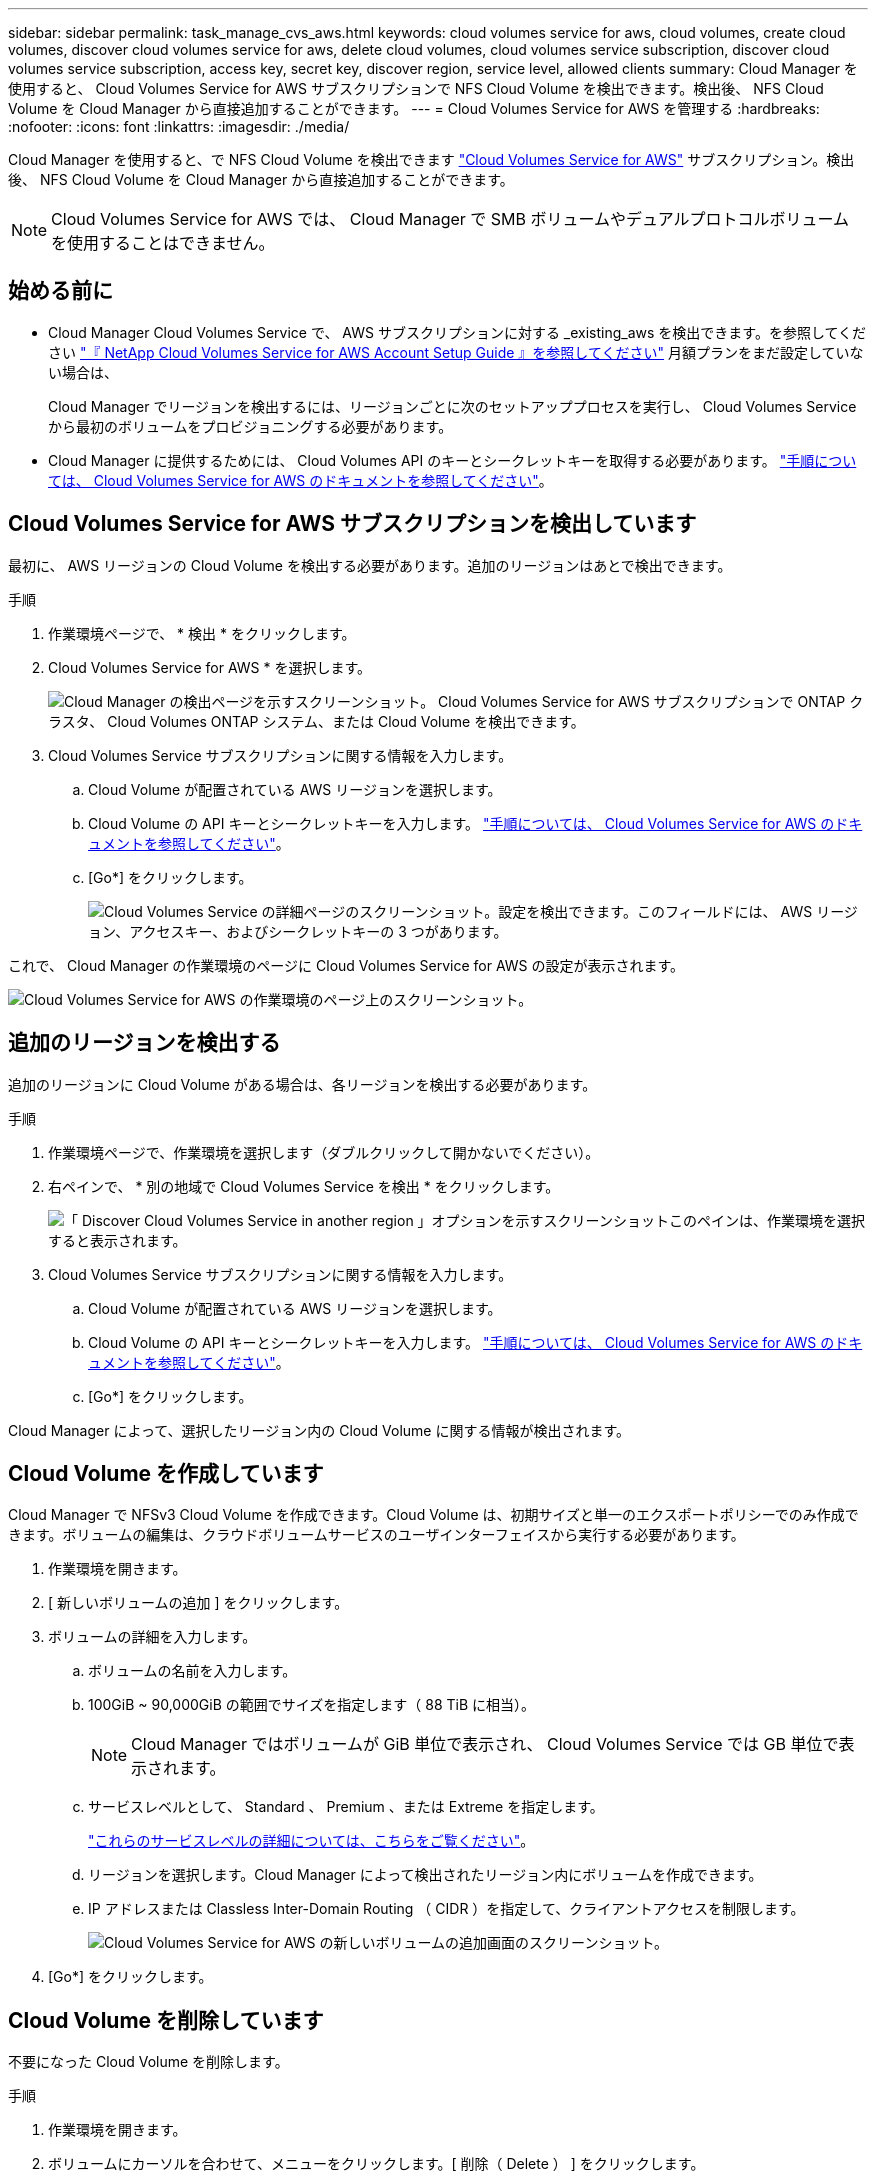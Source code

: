 ---
sidebar: sidebar 
permalink: task_manage_cvs_aws.html 
keywords: cloud volumes service for aws, cloud volumes, create cloud volumes, discover cloud volumes service for aws, delete cloud volumes, cloud volumes service subscription, discover cloud volumes service subscription, access key, secret key, discover region, service level, allowed clients 
summary: Cloud Manager を使用すると、 Cloud Volumes Service for AWS サブスクリプションで NFS Cloud Volume を検出できます。検出後、 NFS Cloud Volume を Cloud Manager から直接追加することができます。 
---
= Cloud Volumes Service for AWS を管理する
:hardbreaks:
:nofooter: 
:icons: font
:linkattrs: 
:imagesdir: ./media/


[role="lead"]
Cloud Manager を使用すると、で NFS Cloud Volume を検出できます https://cloud.netapp.com/cloud-volumes-service-for-aws["Cloud Volumes Service for AWS"^] サブスクリプション。検出後、 NFS Cloud Volume を Cloud Manager から直接追加することができます。


NOTE: Cloud Volumes Service for AWS では、 Cloud Manager で SMB ボリュームやデュアルプロトコルボリュームを使用することはできません。



== 始める前に

* Cloud Manager Cloud Volumes Service で、 AWS サブスクリプションに対する _existing_aws を検出できます。を参照してください https://docs.netapp.com/us-en/cloud_volumes/aws/media/cvs_aws_account_setup.pdf["『 NetApp Cloud Volumes Service for AWS Account Setup Guide 』を参照してください"^] 月額プランをまだ設定していない場合は、
+
Cloud Manager でリージョンを検出するには、リージョンごとに次のセットアッププロセスを実行し、 Cloud Volumes Service から最初のボリュームをプロビジョニングする必要があります。

* Cloud Manager に提供するためには、 Cloud Volumes API のキーとシークレットキーを取得する必要があります。 https://docs.netapp.com/us-en/cloud_volumes/aws/reference_cloud_volume_apis.html#finding-the-api-url-api-key-and-secret-key["手順については、 Cloud Volumes Service for AWS のドキュメントを参照してください"^]。




== Cloud Volumes Service for AWS サブスクリプションを検出しています

最初に、 AWS リージョンの Cloud Volume を検出する必要があります。追加のリージョンはあとで検出できます。

.手順
. 作業環境ページで、 * 検出 * をクリックします。
. Cloud Volumes Service for AWS * を選択します。
+
image:screenshot_discover.gif["Cloud Manager の検出ページを示すスクリーンショット。 Cloud Volumes Service for AWS サブスクリプションで ONTAP クラスタ、 Cloud Volumes ONTAP システム、または Cloud Volume を検出できます。"]

. Cloud Volumes Service サブスクリプションに関する情報を入力します。
+
.. Cloud Volume が配置されている AWS リージョンを選択します。
.. Cloud Volume の API キーとシークレットキーを入力します。 https://docs.netapp.com/us-en/cloud_volumes/aws/reference_cloud_volume_apis.html#finding-the-api-url-api-key-and-secret-key["手順については、 Cloud Volumes Service for AWS のドキュメントを参照してください"^]。
.. [Go*] をクリックします。
+
image:screenshot_cvs_aws_details.gif["Cloud Volumes Service の詳細ページのスクリーンショット。設定を検出できます。このフィールドには、 AWS リージョン、アクセスキー、およびシークレットキーの 3 つがあります。"]





これで、 Cloud Manager の作業環境のページに Cloud Volumes Service for AWS の設定が表示されます。

image:screenshot_cvs_aws_cloud.gif["Cloud Volumes Service for AWS の作業環境のページ上のスクリーンショット。"]



== 追加のリージョンを検出する

追加のリージョンに Cloud Volume がある場合は、各リージョンを検出する必要があります。

.手順
. 作業環境ページで、作業環境を選択します（ダブルクリックして開かないでください）。
. 右ペインで、 * 別の地域で Cloud Volumes Service を検出 * をクリックします。
+
image:screenshot_cvs_discover_region.gif["「 Discover Cloud Volumes Service in another region 」オプションを示すスクリーンショットこのペインは、作業環境を選択すると表示されます。"]

. Cloud Volumes Service サブスクリプションに関する情報を入力します。
+
.. Cloud Volume が配置されている AWS リージョンを選択します。
.. Cloud Volume の API キーとシークレットキーを入力します。 https://docs.netapp.com/us-en/cloud_volumes/aws/reference_cloud_volume_apis.html#finding-the-api-url-api-key-and-secret-key["手順については、 Cloud Volumes Service for AWS のドキュメントを参照してください"^]。
.. [Go*] をクリックします。




Cloud Manager によって、選択したリージョン内の Cloud Volume に関する情報が検出されます。



== Cloud Volume を作成しています

Cloud Manager で NFSv3 Cloud Volume を作成できます。Cloud Volume は、初期サイズと単一のエクスポートポリシーでのみ作成できます。ボリュームの編集は、クラウドボリュームサービスのユーザインターフェイスから実行する必要があります。

. 作業環境を開きます。
. [ 新しいボリュームの追加 ] をクリックします。
. ボリュームの詳細を入力します。
+
.. ボリュームの名前を入力します。
.. 100GiB ~ 90,000GiB の範囲でサイズを指定します（ 88 TiB に相当）。
+

NOTE: Cloud Manager ではボリュームが GiB 単位で表示され、 Cloud Volumes Service では GB 単位で表示されます。

.. サービスレベルとして、 Standard 、 Premium 、または Extreme を指定します。
+
https://docs.netapp.com/us-en/cloud_volumes/aws/reference_selecting_service_level_and_quota.html#service-levels["これらのサービスレベルの詳細については、こちらをご覧ください"^]。

.. リージョンを選択します。Cloud Manager によって検出されたリージョン内にボリュームを作成できます。
.. IP アドレスまたは Classless Inter-Domain Routing （ CIDR ）を指定して、クライアントアクセスを制限します。
+
image:screenshot_cvs_aws_add_volume.gif["Cloud Volumes Service for AWS の新しいボリュームの追加画面のスクリーンショット。"]



. [Go*] をクリックします。




== Cloud Volume を削除しています

不要になった Cloud Volume を削除します。

.手順
. 作業環境を開きます。
. ボリュームにカーソルを合わせて、メニューをクリックします。[ 削除（ Delete ） ] をクリックします。
+
image:screenshot_cvs_aws_menu.gif["ボリューム、右上にあるメニュー、 info と delete の 2 つのオプションを示すスクリーンショット。"]

. ボリュームを削除することを確定します。




== サポートを受ける

サービスに関する一般的な質問については、 Cloud Manager のチャットを使用してください。

クラウドボリュームに関連するテクニカルサポートの問題については、 Cloud Volumes Service ユーザーインタフェースの「サポート」タブにある 20 桁の「 930 」シリアル番号を使用してください。このサポート ID は、 Web チケットを開くとき、またはサポートに電話するときに使用します。Cloud Volumes Service のシリアル番号は、必ず Cloud Volumes Service のユーザインターフェイスから有効にしてください。 https://docs.netapp.com/us-en/cloud_volumes/aws/task_activating_support_entitlement.html["ここでは、これらの手順について説明します"^]。



== 制限

* Cloud Manager では、 SMB またはデュアルプロトコルのボリュームはサポートされません。
* Cloud Volume は、初期サイズと単一のエクスポートポリシーでのみ作成できます。ボリュームの編集は、クラウドボリュームサービスのユーザインターフェイスから実行する必要があります。
* Cloud Manager では、 Cloud Volumes Service for AWS サブスクリプションとの間のデータレプリケーションはサポートされていません。
* Cloud Manager から Cloud Volumes Service for AWS サブスクリプションを削除することはできません。Cloud Manager からリージョンを検出する場合、料金は発生しません。




== 関連リンク

* https://cloud.netapp.com/cloud-volumes-service-for-aws["NetApp Cloud Central ： Cloud Volumes Service for AWS"^]
* https://docs.netapp.com/us-en/cloud_volumes/aws/["NetApp Cloud Volumes Service for AWS のドキュメント"^]

